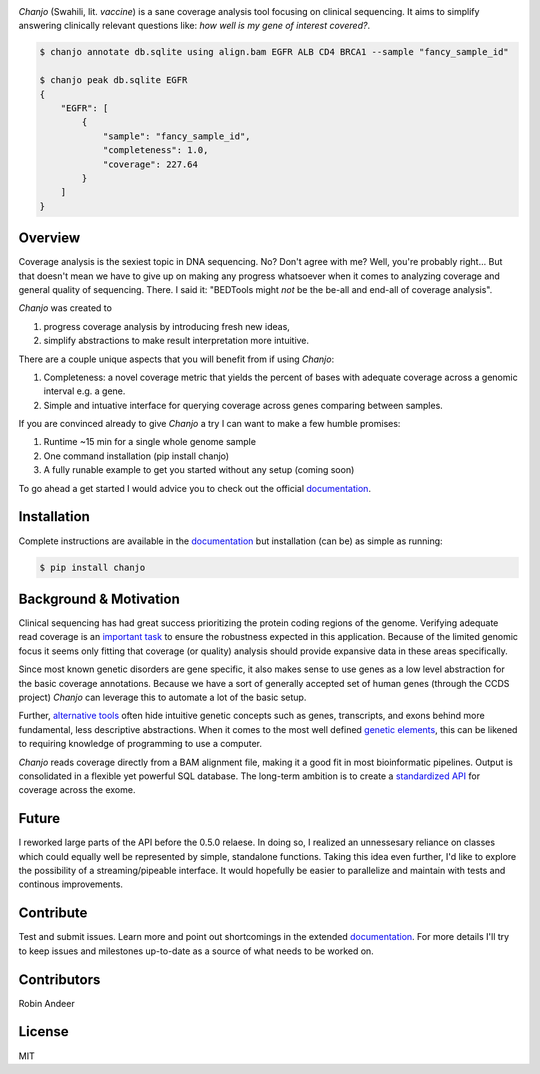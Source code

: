 .. image:: https://raw.github.com/robinandeer/chanjo2/develop/assets/chanjo-banner.png
  :alt: Chanjo banner

.. image:: https://badge.fury.io/py/chanjo.png
  :target: http://badge.fury.io/py/chanjo
  :alt: PyPI version

.. image:: https://travis-ci.org/robinandeer/chanjo.png?branch=develop
  :target: https://travis-ci.org/robinandeer/chanjo
  :alt: Build Status

.. image:: https://d2weczhvl823v0.cloudfront.net/robinandeer/chanjo/trend.png
  :target: https://bitdeli.com/free
  :alt: Bitdeli Badge

*Chanjo* (Swahili, lit. *vaccine*) is a sane coverage analysis tool focusing on clinical sequencing. It aims to simplify answering clinically relevant questions like: *how well is my gene of interest covered?*.

.. code-block:: console

  $ chanjo annotate db.sqlite using align.bam EGFR ALB CD4 BRCA1 --sample "fancy_sample_id"

  $ chanjo peak db.sqlite EGFR
  {
      "EGFR": [
          {
              "sample": "fancy_sample_id",
              "completeness": 1.0,
              "coverage": 227.64
          }
      ]
  }

Overview
----------
Coverage analysis is the sexiest topic in DNA sequencing. No? Don't agree with me? Well, you're probably right... But that doesn't mean we have to give up on making any progress whatsoever when it comes to analyzing coverage and general quality of sequencing. There. I said it: "BEDTools might *not* be the be-all and end-all of coverage analysis".

*Chanjo* was created to

1. progress coverage analysis by introducing fresh new ideas,
2. simplify abstractions to make result interpretation more intuitive.

There are a couple unique aspects that you will benefit from if using *Chanjo*:

1. Completeness: a novel coverage metric that yields the percent of bases with adequate coverage across a genomic interval e.g. a gene.
2. Simple and intuative interface for querying coverage across genes comparing between samples.

If you are convinced already to give *Chanjo* a try I can want to make a few humble promises:

1. Runtime ~15 min for a single whole genome sample
2. One command installation (pip install chanjo)
3. A fully runable example to get you started without any setup (coming soon)

To go ahead a get started I would advice you to check out the official documentation_.

Installation
-------------
Complete instructions are available in the documentation_ but installation (can be) as simple as running:

.. code-block:: console

  $ pip install chanjo

Background & Motivation
------------------------
Clinical sequencing has had great success prioritizing the protein coding regions of the genome. Verifying adequate read coverage is an `important task`_ to ensure the robustness expected in this application. Because of the limited genomic focus it seems only fitting that coverage (or quality) analysis should provide expansive data in these areas specifically.

Since most known genetic disorders are gene specific, it also makes sense to use genes as a low level abstraction for the basic coverage annotations. Because we have a sort of generally accepted set of human genes (through the CCDS project) *Chanjo* can leverage this to automate a lot of the basic setup.

Further, `alternative tools`_ often hide intuitive genetic concepts such as genes, transcripts, and exons behind more fundamental, less descriptive abstractions. When it comes to the most well defined `genetic elements`_, this can be likened to requiring knowledge of programming to use a computer.

*Chanjo* reads coverage directly from a BAM alignment file, making it a good fit in most bioinformatic pipelines. Output is consolidated in a flexible yet powerful SQL database. The long-term ambition is to create a `standardized API`_ for coverage across the exome.

Future
--------
I reworked large parts of the API before the 0.5.0 relaese. In doing so, I realized an unnessesary reliance on classes which could equally well be represented by simple, standalone functions. Taking this idea even further, I'd like to explore the possibility of a streaming/pipeable interface. It would hopefully be easier to parallelize and maintain with tests and continous improvements.

Contribute
-----------
Test and submit issues. Learn more and point out shortcomings in the extended documentation_. For more details I'll try to keep issues and milestones up-to-date as a source of what needs to be worked on.

Contributors
-------------
Robin Andeer

License
--------
MIT

.. _documentation: https://chanjo.readthedocs.org/en/latest/
.. _important task: http://www.pnas.org/content/106/45/19096.abstract
.. _alternative tools: http://bedtools.readthedocs.org/en/latest/
.. _genetic elements: http://www.ncbi.nlm.nih.gov/pmc/articles/PMC2704439/
.. _standardized API: http://gemini.readthedocs.org/en/latest/
